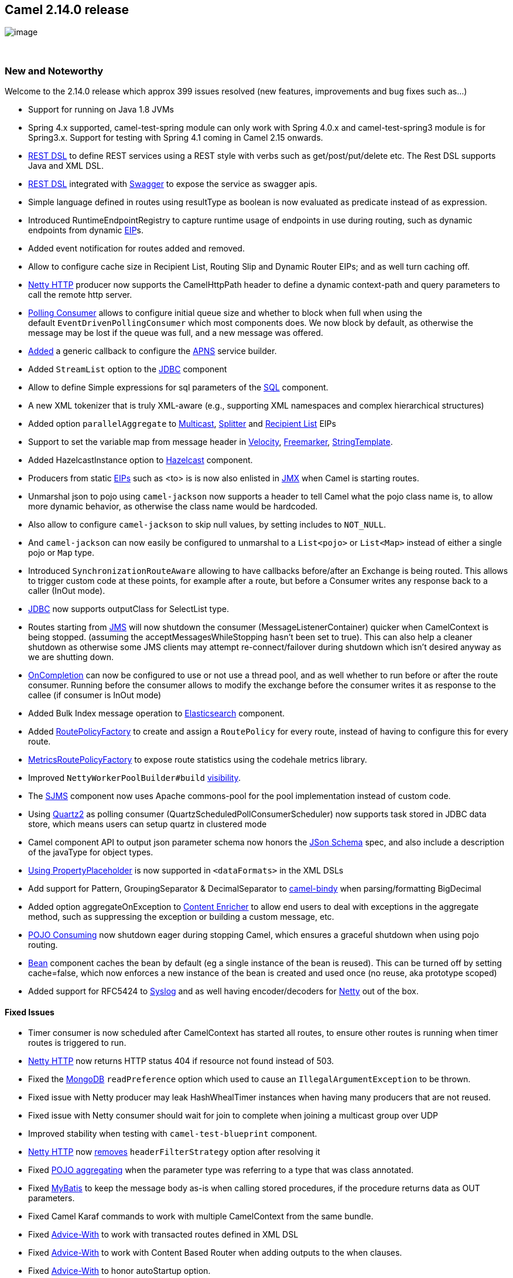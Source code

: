 [[ConfluenceContent]]
[[Camel2.14.0Release-Camel2.14.0release]]
Camel 2.14.0 release
--------------------

image:http://camel.apache.org/download.data/camel-box-v1.0-150x200.png[image]

 

[[Camel2.14.0Release-NewandNoteworthy]]
New and Noteworthy
~~~~~~~~~~~~~~~~~~

Welcome to the 2.14.0 release which approx 399 issues resolved (new
features, improvements and bug fixes such as...)

* Support for running on Java 1.8 JVMs
* Spring 4.x supported, camel-test-spring module can only work with
Spring 4.0.x and camel-test-spring3 module is for Spring3.x. Support for
testing with Spring 4.1 coming in Camel 2.15 onwards.
* link:rest-dsl.html[REST DSL] to define REST services using a REST
style with verbs such as get/post/put/delete etc. The Rest DSL supports
Java and XML DSL.
* link:rest-dsl.html[REST DSL] integrated with
link:swagger.html[Swagger] to expose the service as swagger apis.
* Simple language defined in routes using resultType as boolean is now
evaluated as predicate instead of as expression.
* Introduced RuntimeEndpointRegistry to capture runtime usage of
endpoints in use during routing, such as dynamic endpoints from dynamic
link:eip.html[EIP]s.
* Added event notification for routes added and removed.
* Allow to configure cache size in Recipient List, Routing Slip and
Dynamic Router EIPs; and as well turn caching off.
* link:netty-http.html[Netty HTTP] producer now supports the
CamelHttpPath header to define a dynamic context-path and query
parameters to call the remote http server.
* link:polling-consumer.html[Polling Consumer] allows to configure
initial queue size and whether to block when full when using the
default `EventDrivenPollingConsumer` which most components does. We now
block by default, as otherwise the message may be lost if the queue was
full, and a new message was offered.
* https://issues.apache.org/jira/browse/CAMEL-7435[Added] a generic
callback to configure the link:apns.html[APNS] service builder.
* Added `StreamList` option to the link:jdbc.html[JDBC] component
* Allow to define Simple expressions for sql parameters of the
link:sql-component.html[SQL] component. +
* A new XML tokenizer that is truly XML-aware (e.g., supporting XML
namespaces and complex hierarchical structures)
* Added option `parallelAggregate` to link:multicast.html[Multicast],
link:splitter.html[Splitter] and link:recipient-list.html[Recipient
List] EIPs
* Support to set the variable map from message header in
link:velocity.html[Velocity], link:freemarker.html[Freemarker],
link:stringtemplate.html[StringTemplate].
* Added HazelcastInstance option
to link:hazelcast-component.html[Hazelcast] component.
* Producers from static link:eip.html[EIPs] such as <to> is is now also
enlisted in link:camel-jmx.html[JMX] when Camel is starting routes.
* Unmarshal json to pojo using `camel-jackson` now supports a header to
tell Camel what the pojo class name is, to allow more dynamic behavior,
as otherwise the class name would be hardcoded.
* Also allow to configure `camel-jackson` to skip null values, by
setting includes to `NOT_NULL`.
* And `camel-jackson` can now easily be configured to unmarshal to
a `List<pojo>` or `List<Map>` instead of either a single pojo or `Map`
type. 
* Introduced `SynchronizationRouteAware` allowing to have callbacks
before/after an Exchange is being routed. This allows to trigger custom
code at these points, for example after a route, but before a Consumer
writes any response back to a caller (InOut mode).
* link:jdbc.html[JDBC] now supports outputClass for SelectList type.
* Routes starting from link:jms.html[JMS] will now shutdown the consumer
(MessageListenerContainer) quicker when CamelContext is being stopped.
(assuming the acceptMessagesWhileStopping hasn't been set to true). This
can also help a cleaner shutdown as otherwise some JMS clients may
attempt re-connect/failover during shutdown which isn't desired anyway
as we are shutting down.
* link:oncompletion.html[OnCompletion] can now be configured to use or
not use a thread pool, and as well whether to run before or after the
route consumer. Running before the consumer allows to modify the
exchange before the consumer writes it as response to the callee (if
consumer is InOut mode) +
* Added Bulk Index message operation to
link:elasticsearch.html[Elasticsearch] component.
* Added link:routepolicy.html[RoutePolicyFactory] to create and assign
a `RoutePolicy` for every route, instead of having to configure this for
every route.
* https://cwiki.apache.org/confluence/display/CAMEL/Metrics+Component[MetricsRoutePolicyFactory] to
expose route statistics using the codehale metrics library.
* Improved `NettyWorkerPoolBuilder#build` https://issues.apache.org/jira/browse/CAMEL-7583[visibility]. +
* The link:sjms.html[SJMS] component now uses Apache commons-pool for
the pool implementation instead of custom code.
* Using link:quartz2.html[Quartz2] as polling consumer
(QuartzScheduledPollConsumerScheduler) now supports task stored in JDBC
data store, which means users can setup quartz in clustered mode
* Camel component API to output json parameter schema now honors the
http://json-schema.org/[JSon Schema] spec, and also include a
description of the javaType for object types.
* link:using-propertyplaceholder.html[Using PropertyPlaceholder] is now
supported in `<dataFormats>` in the XML DSLs
* Add support for Pattern, GroupingSeparator & DecimalSeparator to
link:bindy.html[camel-bindy] when parsing/formatting BigDecimal
* Added option aggregateOnException
to link:content-enricher.html[Content Enricher] to allow end users to
deal with exceptions in the aggregate method, such as suppressing the
exception or building a custom message, etc. 
* link:pojo-consuming.html[POJO Consuming] now shutdown eager during
stopping Camel, which ensures a graceful shutdown when using pojo
routing.
* link:bean.html[Bean] component caches the bean by default (eg a single
instance of the bean is reused). This can be turned off by setting
cache=false, which now enforces a new instance of the bean is created
and used once (no reuse, aka prototype scoped)
* Added support for RFC5424 to link:syslog.html[Syslog] and as well
having encoder/decoders for link:netty.html[Netty] out of the box.

[[Camel2.14.0Release-FixedIssues]]
Fixed Issues
^^^^^^^^^^^^

* Timer consumer is now scheduled after CamelContext has started all
routes, to ensure other routes is running when timer routes is triggered
to run.
* link:netty-http.html[Netty HTTP] now returns HTTP status 404 if
resource not found instead of 503.
* Fixed the
https://camel.apache.org/mongodb.html[MongoDB] `readPreference` option
which used to cause an `IllegalArgumentException` to be thrown.
* Fixed issue with Netty producer may leak HashWhealTimer instances when
having many producers that are not reused.
* Fixed issue with Netty consumer should wait for join to complete when
joining a multicast group over UDP 
* Improved stability when testing with `camel-test-blueprint` component.
* link:netty-http.html[Netty HTTP] now
https://issues.apache.org/jira/browse/CAMEL-7506[removes]
`headerFilterStrategy` option after resolving it
* Fixed link:aggregator2.html[POJO aggregating] when the parameter type
was referring to a type that was class annotated.
* Fixed link:mybatis.html[MyBatis] to keep the message body as-is when
calling stored procedures, if the procedure returns data as OUT
parameters.
* Fixed Camel Karaf commands to work with multiple CamelContext from the
same bundle.
* Fixed link:advicewith.html[Advice-With] to work with transacted routes
defined in XML DSL
* Fixed link:advicewith.html[Advice-With] to work with Content Based
Router when adding outputs to the when clauses.
* Fixed link:advicewith.html[Advice-With] to honor autoStartup option.
* Fixed link:oncompletion.html[OnCompletion] to route the
completed link:exchange.html[Exchange] even if it was marked to stop /
failed due exception / handled by error handler etc.
* Fixed using `@EndpointInject` with ref in `RouteBuilder` classes, to
enlist the endpoints in JMX during starting CamelContext when using OSGi
* Fixed Property Trigger.timerZone is declared as constant for
camel-quartz component but not implemented when endpoint is instantiated
* Fixed link:jpa.html[JPA] to not share `EntityManager` with concurrent
threads or other exchanges, as an `EntityManager` is not thread-safe
accordingly to the JPA spec.
* Fixed https://cwiki.apache.org/confluence/pages/viewpage.action?pageId=26116344[MDC
Logging] to avoid losing MDC values after invoking an
Async-Routing-enabled endpoint.
* Fixed link:cxfrs.html[CXFRS] consumers to accept custom bindings.

[[Camel2.14.0Release-New]]
New link:enterprise-integration-patterns.html[Enterprise Integration
Patterns]
^^^^^^^^^^^^^^^^^^^^^^^^^^^^^^^^^^^^^^^^^^^^^^^^^^^^^^^^^^^^^^^^^^^^^^^^^^^^^^

* link:load-balancer.html[Circuit Breaker] pattern implemented as a Load
Balancer policy

[[Camel2.14.0Release-New.1]]
New link:components.html[Components]
^^^^^^^^^^^^^^^^^^^^^^^^^^^^^^^^^^^^

* link:ahc-ws.html[camel-ahc-ws]
* link:atmosphere-websocket.html[camel-atmosphere-websocket]
* link:box.html[camel-box]
* link:dropbox.html[camel-dropbox]
* link:metrics-component.html[camel-metrics]
* link:netty4.html[camel-netty4]
* link:netty4-http.html[camel-netty4-http]
* link:olingo2.html[camel-olingo2]
* link:openshift.html[camel-openshift]
* link:googledrive.html[camel-google-drive]
* link:gora.html[camel-gora]
* link:rest.html[camel-rest] (in camel-core)
* link:spark-rest.html[camel-spar]link:spark-rest.html[k-rest]
* link:schematron.html[camel-schematron]
* link:swagger.html[camel-swagger] 

[[Camel2.14.0Release-New.2]]
New link:camel-maven-archetypes.html[Camel Maven Archetypes]
^^^^^^^^^^^^^^^^^^^^^^^^^^^^^^^^^^^^^^^^^^^^^^^^^^^^^^^^^^^^

[[Camel2.14.0Release-NewDSL]]
New DSL
^^^^^^^

[[Camel2.14.0Release-NewAnnotations]]
New Annotations
^^^^^^^^^^^^^^^

[[Camel2.14.0Release-NewDataFormats]]
New link:data-format.html[Data Formats]
^^^^^^^^^^^^^^^^^^^^^^^^^^^^^^^^^^^^^^^

* link:gora.html[camel-]link:barcode-data-format.html[barcode]

[[Camel2.14.0Release-New.3]]
New link:languages.html[Languages]
^^^^^^^^^^^^^^^^^^^^^^^^^^^^^^^^^^

* XMLTokenizer

[[Camel2.14.0Release-New.4]]
New link:examples.html[Examples]
^^^^^^^^^^^^^^^^^^^^^^^^^^^^^^^^

* camel-example-box-osgi
* camel-example-servlet-rest-blueprint
* camel-example-servlet-rest-tomcat
* camel-example-spark-rest-tomcat
* camel-example-splunk

[[Camel2.14.0Release-NewTooling]]
New Tooling
^^^^^^^^^^^

[[Camel2.14.0Release-APIchanges]]
API changes
~~~~~~~~~~~

* Removed duplicate getter `getMessageHistory`
on `ManagedCamelContextMBean`
* Added org.apache.camel.spi.SynchronizationRouteAware
* Added beforeRoute and afterRoute methods to UnitOfWork.
* Renamed `org.apache.camel.component.syslog.Rfc3164SyslogDataFormat to ``org.apache.camel.component.syslog.SyslogDataFormat` 

[[Camel2.14.0Release-KnownIssues]]
Known Issues
~~~~~~~~~~~~

[[Camel2.14.0Release-DependencyUpgrades]]
Dependency Upgrades
~~~~~~~~~~~~~~~~~~~

You can see any dependency changes using
http://vdiff.notsoclever.cc/[Camel Dependencies Version Differences web
tool] created by Tracy Snell from the Camel link:team.html[Team].

The below list is a best effort, and we may miss some updates, its
better to use the http://vdiff.notsoclever.cc/[Camel Dependencies
Version Differences web tool] which uses the released projects for
comparison.

* Atomikos 3.9.2 to 3.9.3
* Commons-codec 1.8 to 1.9
* CXF 2.7.11 to 3.0.1
* Deltaspike 0.7 to 1.0.1
* Dozer 5.4.0 to 5.5.1
* EhCache 2.8.1 to 2.8.3
* Groovy 2.2.2 to 2.3.4
* Guava 16.0.1 to 17.0
* Hapi 2.1 to 2.2
* Hazelcast 3.0.3 to 3.2.4
* JRuby 1.7.10 to 1.7.15
* MongoDB-Java-Driver 2.11.4 to 2.12.0
* RabbitMQ AMQ Client 3.2.2 to 3.3.0
* Restlet 2.17 to 2.2.1
* RxJava 0.17.5 to 0.20.4
* Scala 2.10.3 to 2.11.2
* Snmp4j 2.2.5 to 2.3.0
* SSHD 0.10.1 to 0.11.0
* spring-redis 1.1.0 to 1.3.4
* Twitter4j 3.0.5 x to 4.0.1

[[Camel2.14.0Release-Internalchanges]]
Internal changes
~~~~~~~~~~~~~~~~

[[Camel2.14.0Release-Changesthatmayaffectendusers]]
Changes that may affect end users
~~~~~~~~~~~~~~~~~~~~~~~~~~~~~~~~~

* link:polling-consumer.html[Polling Consumer] allows to configure
initial queue size and whether to block when full when using the
default `EventDrivenPollingConsumer` which most components does. We now
block by default, as otherwise the message may be lost if the queue was
full, and a new message was offered.
* `camel-scala` upgraded from Scala 2.10.x to 2.11.x
* The option `useSsl` has been removed from `camel-twitter` as ssl is
always enabled now, enforced by twitter
* Fixed link:restlet.html[Restlet] to return error code 405 (instead of
404 if a http method is not allowed
* Routes starting from link:jms.html[JMS] will now shutdown the consumer
(MessageListenerContainer) quicker when CamelContext is being stopped.
(assuming the acceptMessagesWhileStopping hasn't been set to true). This
can also help a cleaner shutdown as otherwise some JMS clients may
attempt re-connect/failover during shutdown which isn't desired anyway
as we are shutting down. If you want the routes to keep accepting
messages during shutdown of Camel, then
set acceptMessagesWhileStopping=true.
* link:oncompletion.html[OnCompletion] now runs without thread pool by
default. To restore old behavior set `paralllelProcessing` to true. +
* Setting autoStartup to false, and starting a CamelContext the 2nd time
now does not start the routes, instead use the new startAllRoutes method
on CamelContext to start all the routes.
* link:bean.html[Bean] component caches the bean by default (eg a single
instance of the bean is reused). This can be turned off by setting
cache=false, which now enforces a new instance of the bean is created
and used once (no reuse, aka prototype scoped) +

[[Camel2.14.0Release-Importantchangestoconsiderwhenupgrading]]
Important changes to consider when upgrading
~~~~~~~~~~~~~~~~~~~~~~~~~~~~~~~~~~~~~~~~~~~~

* Java 1.6 no longer supported.
* Unit testing with Spring 3.x now requires using camel-test-spring3, as
camel-test-spring is for Spring 4.0.x. Support for testing with Spring
4.1 coming in Camel 2.15 onwards.
* Support for Jetty 7.x is deprecated and dropped in next release. +
 +
 +

[[Camel2.14.0Release-GettingtheDistributions]]
Getting the Distributions
~~~~~~~~~~~~~~~~~~~~~~~~~

[[Camel2.14.0Release-BinaryDistributions]]
Binary Distributions
^^^^^^^^^^^^^^^^^^^^

[width="100%",cols="34%,33%,33%",options="header",]
|=======================================================================
|Description |Download Link |PGP Signature file of download
|Windows Distribution
|http://www.apache.org/dyn/closer.lua/camel/apache-camel/2.14.0/apache-camel-2.14.0.zip[apache-camel-2.14.0.zip]
|http://www.apache.org/dist/camel/apache-camel/2.14.0/apache-camel-2.14.0.zip.asc[apache-camel-2.14.0.zip.asc]

|Unix/Linux/Cygwin Distribution
|http://www.apache.org/dyn/closer.lua/camel/apache-camel/2.14.0/apache-camel-2.14.0.tar.gz[apache-camel-2.14.0.tar.gz]
|http://www.apache.org/dist/camel/apache-camel/2.14.0/apache-camel-2.14.0.tar.gz.asc[apache-camel-2.14.0.tar.gz.asc]
|=======================================================================

[[Camel2.14.0Release-SourceDistribution]]
Source Distribution
^^^^^^^^^^^^^^^^^^^

[width="100%",cols="34%,33%,33%",options="header",]
|=======================================================================
|Description |Download Link |PGP Signature file of download
|Source
|http://www.apache.org/dyn/closer.lua/camel/apache-camel/2.14.0/apache-camel-2.14.0-src.zip[apache-camel-2.14.0-src.zip]
|http://www.apache.org/dist/camel/apache-camel/2.14.0/apache-camel-2.14.0-src.zip.asc[apache-camel-2.14.0-src.zip.asc]
|=======================================================================

[[Camel2.14.0Release-GettingtheBinariesusingMaven2]]
Getting the Binaries using Maven 2
^^^^^^^^^^^^^^^^^^^^^^^^^^^^^^^^^^

To use this release in your maven project, the proper dependency
configuration that you should use in your
http://maven.apache.org/guides/introduction/introduction-to-the-pom.html[Maven
POM] is:

[source,brush:,java;,gutter:,false;,theme:,Default]
----
<dependency>
  <groupId>org.apache.camel</groupId>
  <artifactId>camel-core</artifactId>
  <version>2.14.0</version>
</dependency>
----

[[Camel2.14.0Release-Changelog]]
Changelog
^^^^^^^^^

For a more detailed view of new features and bug fixes, see the:

* http://issues.apache.org/jira/secure/ReleaseNote.jspa?projectId=12311211&version=12326054&styleName=Html[release
notes for 2.14.0]
